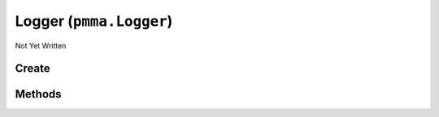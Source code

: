 Logger (``pmma.Logger``)
========================

Not Yet Written

Create
------

.. py:method:: pmma.Logger() -> pmma.Logger

   Not Yet Written

Methods
-------

.. py:method:: Logger.quit() -> None

   Not Yet Written

.. py:method:: Logger.initial_formatting() -> None

   Not Yet Written

.. py:method:: Logger.logger_core() -> None

   Not Yet Written

.. py:method:: Logger.log_development() -> None

   Not Yet Written

.. py:method:: Logger.log_information() -> None

   Not Yet Written

.. py:method:: Logger.log_warning() -> None

   Not Yet Written

.. py:method:: Logger.log_error() -> None

   Not Yet Written

